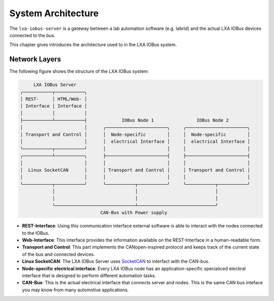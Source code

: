 System Architecture
-------------------

The ``lxa-iobus-server`` is a gateway between a lab automation
software (e.g. labrid) and
the actual LXA IOBus devices connected to the bus.

This chapter gives introduces the architecture used to
in the LXA IOBus system.

Network Layers
..............

The following figure shows the structure of the LXA IOBus system:

.. code-block:: text

        LXA IOBus Server
   ╭───────────┬───────────╮
   │ REST-     │ HTML/Web- │
   │ Interface │ Interface │
   │           │           │
   ├───────────┴───────────┤             IOBus Node 1                IOBus Node 2
   │                       │      ╭───────────────────────╮     ╭───────────────────────╮
   │ Transport and Control │      │  Node-specific        │     │  Node-specific        │
   │                       │      │  electrical Interface │     │  electrical Interface │
   ╰───────────┬───────────╯      │                       │     │                       │
   ╭───────────┴───────────╮      ├───────────────────────┤     ├───────────────────────┤
   │                       │      │                       │     │                       │
   │  Linux SocketCAN      │      │ Transport and Control │     │ Transport and Control │
   │                       │      │                       │     │                       │
   ╰───────────┬───────────╯      ╰───────────┬───────────╯     ╰───────────┬───────────╯
               │                              │                             │
               │                              │                             │
               ╰──────────────────────────────┴─────────────────────────────╯
                                 CAN-Bus with Power supply


* **REST-Interface**:
  Using this communication interface external software is able to interact with
  the nodes connected to the IOBus.
* **Web-Interface**:
  This interface provides the information available on the REST-Interface in a
  human-readable form.
* **Transport and Control**:
  This part implements the CANopen-inspired protocol and keeps track of the
  current state of the bus and connected devices.
* **Linux SocketCAN**:
  The LXA IOBus Server uses `SocketCAN <https://en.wikipedia.org/wiki/SocketCAN>`_
  to interfact with the CAN-bus.
* **Node-specific electrical interface**:
  Every LXA IOBus node has an application-specific specialiced electiral interface
  that is designed to perform different automation tasks.
* **CAN-Bus**:
  This is the actual electrical interface that connects server and nodes.
  This is the same CAN bus inteface you may know from many automotive applications.

